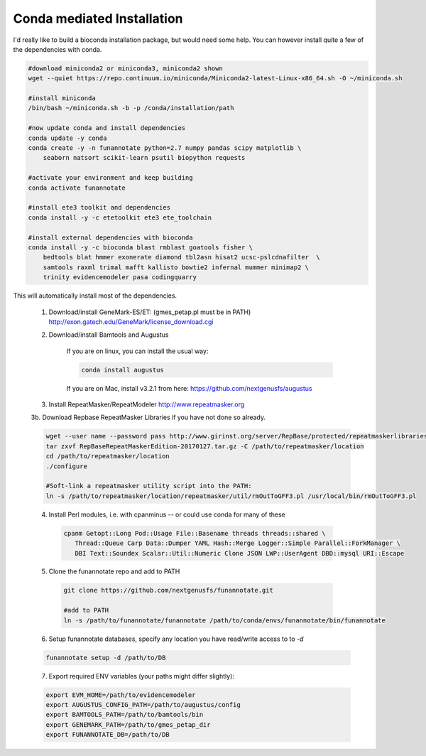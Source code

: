 
.. _conda:

Conda mediated Installation
^^^^^^^^^^^^^^^^^^^^^^^^^^^^^^^^

I'd really like to build a bioconda installation package, but would need some help.  You can however install quite a few of the dependencies with conda.

.. code-block:: none
    
    #download miniconda2 or miniconda3, miniconda2 shown
    wget --quiet https://repo.continuum.io/miniconda/Miniconda2-latest-Linux-x86_64.sh -O ~/miniconda.sh
    
    #install miniconda
    /bin/bash ~/miniconda.sh -b -p /conda/installation/path
    
    #now update conda and install dependencies
    conda update -y conda
    conda create -y -n funannotate python=2.7 numpy pandas scipy matplotlib \
        seaborn natsort scikit-learn psutil biopython requests
        
    #activate your environment and keep building
    conda activate funannotate
    
    #install ete3 toolkit and dependencies
    conda install -y -c etetoolkit ete3 ete_toolchain
    
    #install external dependencies with bioconda
    conda install -y -c bioconda blast rmblast goatools fisher \
        bedtools blat hmmer exonerate diamond tbl2asn hisat2 ucsc-pslcdnafilter  \
        samtools raxml trimal mafft kallisto bowtie2 infernal mummer minimap2 \
        trinity evidencemodeler pasa codingquarry
    
    
This will automatically install most of the dependencies. 

    1.  Download/install GeneMark-ES/ET: (gmes_petap.pl must be in PATH)
        http://exon.gatech.edu/GeneMark/license_download.cgi
    
    2. Download/install Bamtools and Augustus
    
        If you are on linux, you can install the usual way:
        
        .. code-block:: none 
        
            conda install augustus
        
        If you are on Mac, install v3.2.1 from here: https://github.com/nextgenusfs/augustus

    3.  Install RepeatMasker/RepeatModeler  http://www.repeatmasker.org
    
     
    3b. Download Repbase RepeatMasker Libraries if you have not done so already.

    .. code-block:: none 
      
        wget --user name --password pass http://www.girinst.org/server/RepBase/protected/repeatmaskerlibraries/RepBaseRepeatMaskerEdition-20170127.tar.gz
        tar zxvf RepBaseRepeatMaskerEdition-20170127.tar.gz -C /path/to/repeatmasker/location
        cd /path/to/repeatmasker/location
        ./configure

        #Soft-link a repeatmasker utility script into the PATH:
        ln -s /path/to/repeatmasker/location/repeatmasker/util/rmOutToGFF3.pl /usr/local/bin/rmOutToGFF3.pl
        
    4. Install Perl modules, i.e. with cpanminus -- or could use conda for many of these
    
     .. code-block:: none
     
         cpanm Getopt::Long Pod::Usage File::Basename threads threads::shared \
            Thread::Queue Carp Data::Dumper YAML Hash::Merge Logger::Simple Parallel::ForkManager \
            DBI Text::Soundex Scalar::Util::Numeric Clone JSON LWP::UserAgent DBD::mysql URI::Escape
   
    5. Clone the funannotate repo and add to PATH
    
     .. code-block:: none
     
        git clone https://github.com/nextgenusfs/funannotate.git
        
        #add to PATH
        ln -s /path/to/funannotate/funannotate /path/to/conda/envs/funannotate/bin/funannotate
        
    6.  Setup funannotate databases, specify any location you have read/write access to to `-d`

    .. code-block:: none
        
        funannotate setup -d /path/to/DB

    7.  Export required ENV variables (your paths might differ slightly):
    
    .. code-block:: none

        export EVM_HOME=/path/to/evidencemodeler
        export AUGUSTUS_CONFIG_PATH=/path/to/augustus/config
        export BAMTOOLS_PATH=/path/to/bamtools/bin
        export GENEMARK_PATH=/path/to/gmes_petap_dir
        export FUNANNOTATE_DB=/path/to/DB
